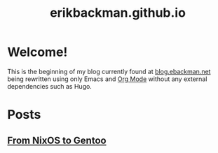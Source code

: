 #+title: erikbackman.github.io

* Welcome!

This is the beginning of my blog currently found at [[https://www.blog.ebackman.net][blog.ebackman.net]] being
rewritten using only Emacs and [[https://orgmode.org/][Org Mode]] without any external dependencies such
as Hugo.

* Posts
** [[file:notes/nixos-to-gentoo.org][From NixOS to Gentoo]]
